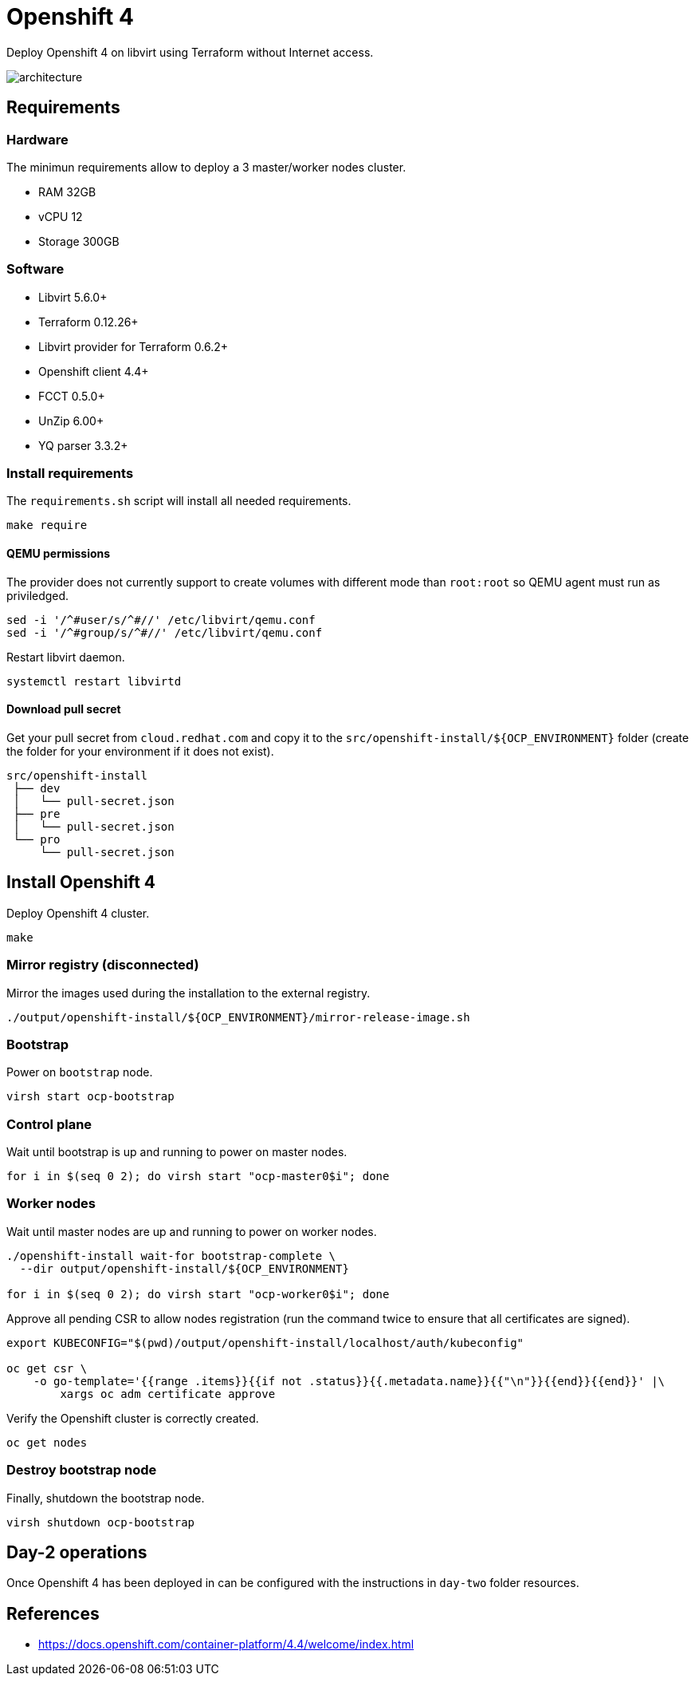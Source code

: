 = Openshift 4

Deploy Openshift 4 on libvirt using Terraform without Internet access.

image::assets/architecture.svg[align="center", Openshift 4 disconnected architecture]

== Requirements

=== Hardware

The minimun requirements allow to deploy a 3 master/worker nodes cluster.

- RAM 32GB
- vCPU 12
- Storage 300GB

=== Software

- Libvirt 5.6.0+
- Terraform 0.12.26+
- Libvirt provider for Terraform 0.6.2+
- Openshift client 4.4+
- FCCT 0.5.0+
- UnZip 6.00+
- YQ parser 3.3.2+

=== Install requirements

The `+requirements.sh+` script will install all needed requirements.

[source,bash]
----
make require
----

==== QEMU permissions

The provider does not currently support to create volumes with different mode than `+root:root+` so QEMU agent must run as priviledged.

[source,bash]
----
sed -i '/^#user/s/^#//' /etc/libvirt/qemu.conf
sed -i '/^#group/s/^#//' /etc/libvirt/qemu.conf
----

Restart libvirt daemon.

[source,bash]
----
systemctl restart libvirtd
----

==== Download pull secret

Get your pull secret from `+cloud.redhat.com+` and copy it to the `+src/openshift-install/${OCP_ENVIRONMENT}+` folder (create the folder for your environment if it does not exist).

[source,bash]
----
src/openshift-install
 ├── dev
 │   └── pull-secret.json
 ├── pre
 │   └── pull-secret.json
 └── pro
     └── pull-secret.json
----

== Install Openshift 4

Deploy Openshift 4 cluster.

[source,bash]
----
make
----

=== Mirror registry (disconnected)

Mirror the images used during the installation to the external registry.

[source,bash]
----
./output/openshift-install/${OCP_ENVIRONMENT}/mirror-release-image.sh
----

=== Bootstrap

Power on `+bootstrap+` node.

[source,bash]
----
virsh start ocp-bootstrap
----

=== Control plane

Wait until bootstrap is up and running to power on master nodes.

[source,bash]
----
for i in $(seq 0 2); do virsh start "ocp-master0$i"; done
----

=== Worker nodes

Wait until master nodes are up and running to power on worker nodes.

[source,bash]
----
./openshift-install wait-for bootstrap-complete \
  --dir output/openshift-install/${OCP_ENVIRONMENT}

for i in $(seq 0 2); do virsh start "ocp-worker0$i"; done
----

Approve all pending CSR to allow nodes registration (run the command twice to ensure that all certificates are signed).

[source,bash]
----
export KUBECONFIG="$(pwd)/output/openshift-install/localhost/auth/kubeconfig"

oc get csr \
    -o go-template='{{range .items}}{{if not .status}}{{.metadata.name}}{{"\n"}}{{end}}{{end}}' |\
        xargs oc adm certificate approve
----

Verify the Openshift cluster is correctly created.

[source,bash]
----
oc get nodes
----

=== Destroy bootstrap node

Finally, shutdown the bootstrap node.

[source,bash]
----
virsh shutdown ocp-bootstrap
----

== Day-2 operations

Once Openshift 4 has been deployed in can be configured with the instructions in `+day-two+` folder resources.

== References

- https://docs.openshift.com/container-platform/4.4/welcome/index.html
